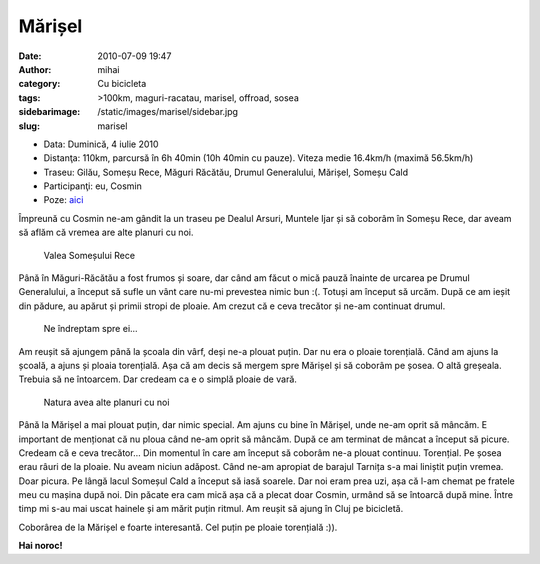 Mărișel
#######
:date: 2010-07-09 19:47
:author: mihai
:category: Cu bicicleta
:tags: >100km, maguri-racatau, marisel, offroad, sosea
:sidebarimage: /static/images/marisel/sidebar.jpg
:slug: marisel

* Data: Duminică, 4 iulie 2010
* Distanţa: 110km, parcursă în 6h 40min (10h 40min cu pauze). Viteza medie
  16.4km/h (maximă 56.5km/h)
* Traseu: Gilău, Someșu Rece, Măguri Răcătău, Drumul Generalului, Mărișel,
  Someșu Cald
* Participanţi: eu, Cosmin
* Poze: `aici`_

Împreună cu Cosmin ne-am gândit la un traseu pe Dealul Arsuri, Muntele
Ijar și să coborâm în Someșu Rece, dar aveam să aflăm că vremea are alte
planuri cu noi.

.. figure:: /static/images/marisel/img1.jpg
    :alt: valea-somesului-rece

    Valea Someșului Rece

Până în Măguri-Răcătău a fost frumos și soare, dar când am făcut o mică
pauză înainte de urcarea pe Drumul Generalului, a început să sufle un
vânt care nu-mi prevestea nimic bun :(. Totuși am început să urcăm. După
ce am ieșit din pădure, au apărut și primii stropi de ploaie. Am crezut
că e ceva trecător și ne-am continuat drumul.

.. figure:: /static/images/marisel/img2.jpg
    :alt: nori

    Ne îndreptam spre ei...

Am reușit să ajungem până la școala din vârf, deși ne-a plouat puțin.
Dar nu era o ploaie torențială. Când am ajuns la școală, a ajuns și
ploaia torențială. Așa că am decis să mergem spre Mărișel și să coborâm
pe șosea. O altă greșeala. Trebuia să ne întoarcem. Dar credeam ca e o
simplă ploaie de vară.

.. figure:: /static/images/marisel/img3.jpg
    :alt: alte-planuri

    Natura avea alte planuri cu noi

Până la Mărișel a mai plouat puțin, dar nimic special. Am ajuns cu bine
în Mărișel, unde ne-am oprit să mâncăm. E important de menționat că nu
ploua când ne-am oprit să mâncăm. După ce am terminat de mâncat a
început să picure. Credeam că e ceva trecător... Din momentul în care am
început să coborâm ne-a plouat continuu. Torențial. Pe șosea erau râuri
de la ploaie. Nu aveam niciun adăpost. Când ne-am apropiat de barajul
Tarnița s-a mai liniștit puțin vremea. Doar picura. Pe lângă lacul
Someșul Cald a început să iasă soarele. Dar noi eram prea uzi, așa că
l-am chemat pe fratele meu cu mașina după noi. Din păcate era cam mică
așa că a plecat doar Cosmin, urmând să se întoarcă după mine. Între timp
mi s-au mai uscat hainele și am mărit puțin ritmul. Am reușit să ajung
în Cluj pe bicicletă.

Coborârea de la Mărișel e foarte interesantă. Cel puțin pe ploaie
torențială :)).

**Hai noroc!**

.. _aici: http://pics.mvmocanu.com/Ture-cu-bicicleta/Tura-ploioasa-5-iulie-2010/21541061_MRcTqB
